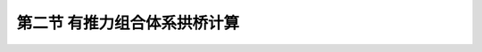 第二节  有推力组合体系拱桥计算
---------------------------------

.. raw:: html

 <h3 id="test111"> 第二节  有推力组合体系拱桥计算</h3>
 
 <p style="text-align:justify;font-family:times new roman"><a href="#id3.7.2.1">一、桁架拱桥</a> <span id="id3.7.2.1"> </span></p>
 <p style="text-align:justify;font-family:times new roman"><a href="#id3.7.2.2">二、刚架拱桥</a> <span id="id3.7.2.2"> </span></p>
 
 

:math:`\ `
